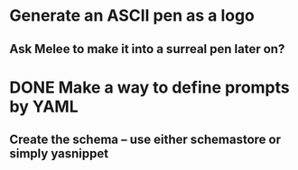 * Generate an ASCII pen as a logo
** Ask Melee to make it into a surreal pen later on?

* DONE Make a way to define prompts by YAML
  CLOSED: [2021-04-01 Thu 18:59]
** Create the schema -- use either schemastore or simply yasnippet

* 